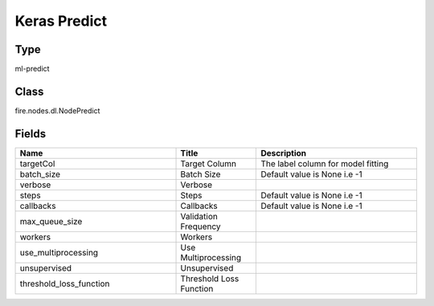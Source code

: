 Keras Predict
=========== 



Type
--------- 

ml-predict

Class
--------- 

fire.nodes.dl.NodePredict

Fields
--------- 

.. list-table::
      :widths: 10 5 10
      :header-rows: 1

      * - Name
        - Title
        - Description
      * - targetCol
        - Target Column
        - The label column for model fitting
      * - batch_size
        - Batch Size
        - Default value is None i.e -1
      * - verbose
        - Verbose
        - 
      * - steps
        - Steps
        - Default value is None i.e -1
      * - callbacks
        - Callbacks
        - Default value is None i.e -1
      * - max_queue_size
        - Validation Frequency
        - 
      * - workers
        - Workers
        - 
      * - use_multiprocessing
        - Use Multiprocessing
        - 
      * - unsupervised
        - Unsupervised
        - 
      * - threshold_loss_function
        - Threshold Loss Function
        - 




